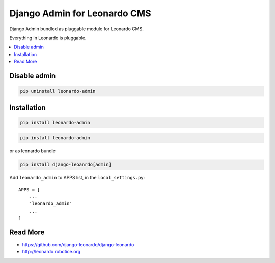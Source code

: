 
=============================
Django Admin for Leonardo CMS
=============================

Django Admin bundled as pluggable module for Leonardo CMS.

Everything in Leonardo is pluggable.

.. contents::
    :local:

Disable admin
-------------

.. code-block:: bash

    pip uninstall leonardo-admin

Installation
------------

.. code-block:: bash

    pip install leonardo-admin

.. code-block:: bash

    pip install leonardo-admin

or as leonardo bundle

.. code-block:: bash

    pip install django-leoanrdo[admin]

Add ``leonardo_admin`` to APPS list, in the ``local_settings.py``::

    APPS = [
        ...
        'leonardo_admin'
        ...
    ]

Read More
---------

* https://github.com/django-leonardo/django-leonardo
* http://leonardo.robotice.org
